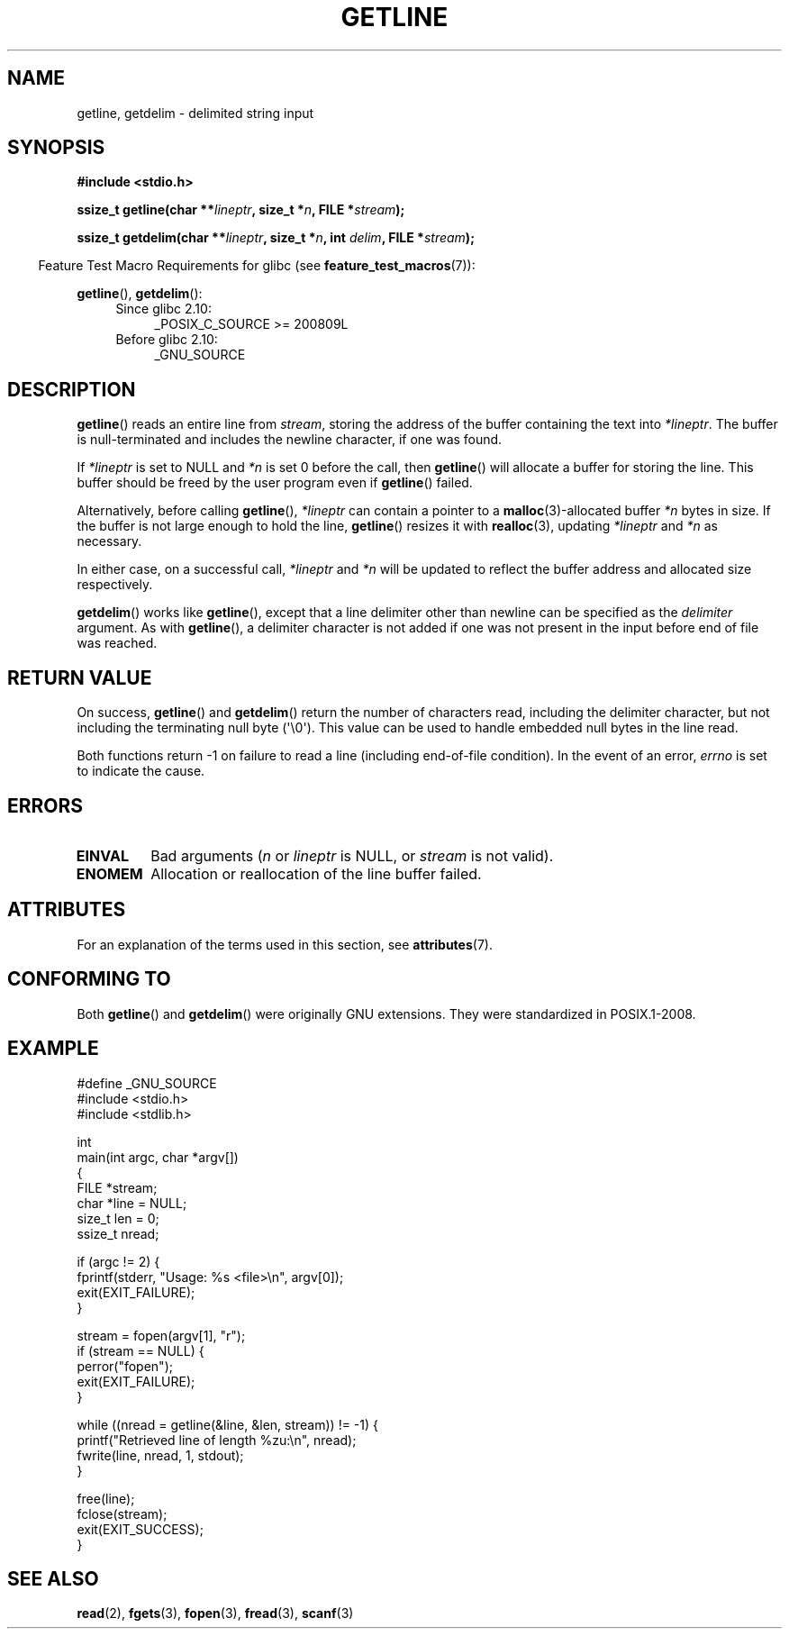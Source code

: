 .\" Copyright (c) 2001 John Levon <moz@compsoc.man.ac.uk>
.\" Based in part on GNU libc documentation
.\"
.\" %%%LICENSE_START(VERBATIM)
.\" Permission is granted to make and distribute verbatim copies of this
.\" manual provided the copyright notice and this permission notice are
.\" preserved on all copies.
.\"
.\" Permission is granted to copy and distribute modified versions of this
.\" manual under the conditions for verbatim copying, provided that the
.\" entire resulting derived work is distributed under the terms of a
.\" permission notice identical to this one.
.\"
.\" Since the Linux kernel and libraries are constantly changing, this
.\" manual page may be incorrect or out-of-date.  The author(s) assume no
.\" responsibility for errors or omissions, or for damages resulting from
.\" the use of the information contained herein.  The author(s) may not
.\" have taken the same level of care in the production of this manual,
.\" which is licensed free of charge, as they might when working
.\" professionally.
.\"
.\" Formatted or processed versions of this manual, if unaccompanied by
.\" the source, must acknowledge the copyright and authors of this work.
.\" %%%LICENSE_END
.\"
.TH GETLINE 3  2017-09-15 "GNU" "Linux Programmer's Manual"
.SH NAME
getline, getdelim \- delimited string input
.SH SYNOPSIS
.nf
.B #include <stdio.h>
.PP
.BI "ssize_t getline(char **" lineptr ", size_t *" n ", FILE *" stream );
.PP
.BI "ssize_t getdelim(char **" lineptr ", size_t *" n ", int " delim \
", FILE *" stream );
.fi
.PP
.in -4n
Feature Test Macro Requirements for glibc (see
.BR feature_test_macros (7)):
.in
.PP
.ad l
.BR getline (),
.BR getdelim ():
.PD 0
.RS 4
.TP 4
Since glibc 2.10:
_POSIX_C_SOURCE\ >=\ 200809L
.TP
Before glibc 2.10:
_GNU_SOURCE
.RE
.PD
.ad
.SH DESCRIPTION
.BR getline ()
reads an entire line from \fIstream\fP,
storing the address of the buffer containing the text into
.IR "*lineptr" .
The buffer is null-terminated and includes the newline character, if
one was found.
.PP
If
.I "*lineptr"
is set to NULL and
.I *n
is set 0 before the call, then
.BR getline ()
will allocate a buffer for storing the line.
This buffer should be freed by the user program
even if
.BR getline ()
failed.
.PP
Alternatively, before calling
.BR getline (),
.I "*lineptr"
can contain a pointer to a
.BR malloc (3)\-allocated
buffer
.I "*n"
bytes in size.
If the buffer is not large enough to hold the line,
.BR getline ()
resizes it with
.BR realloc (3),
updating
.I "*lineptr"
and
.I "*n"
as necessary.
.PP
In either case, on a successful call,
.I "*lineptr"
and
.I "*n"
will be updated to reflect the buffer address and allocated size respectively.
.PP
.BR getdelim ()
works like
.BR getline (),
except that a line delimiter other than newline can be specified as the
.I delimiter
argument.
As with
.BR getline (),
a delimiter character is not added if one was not present
in the input before end of file was reached.
.SH RETURN VALUE
On success,
.BR getline ()
and
.BR getdelim ()
return the number of characters read, including the delimiter character,
but not including the terminating null byte (\(aq\e0\(aq).
This value can be used
to handle embedded null bytes in the line read.
.PP
Both functions return \-1 on failure to read a line (including end-of-file
condition).
In the event of an error,
.I errno
is set to indicate the cause.
.SH ERRORS
.TP
.B EINVAL
Bad arguments
.RI ( n
or
.I lineptr
is NULL, or
.I stream
is not valid).
.TP
.B ENOMEM
Allocation or reallocation of the line buffer failed.
.SH ATTRIBUTES
For an explanation of the terms used in this section, see
.BR attributes (7).
.TS
allbox;
lbw21 lb lb
l l l.
Interface	Attribute	Value
T{
.BR getline (),
.BR getdelim ()
T}	Thread safety	MT-Safe
.TE
.sp 1
.SH CONFORMING TO
Both
.BR getline ()
and
.BR getdelim ()
were originally GNU extensions.
They were standardized in POSIX.1-2008.
.SH EXAMPLE
.EX
#define _GNU_SOURCE
#include <stdio.h>
#include <stdlib.h>

int
main(int argc, char *argv[])
{
    FILE *stream;
    char *line = NULL;
    size_t len = 0;
    ssize_t nread;

    if (argc != 2) {
        fprintf(stderr, "Usage: %s <file>\en", argv[0]);
        exit(EXIT_FAILURE);
    }

    stream = fopen(argv[1], "r");
    if (stream == NULL) {
        perror("fopen");
        exit(EXIT_FAILURE);
    }

    while ((nread = getline(&line, &len, stream)) != \-1) {
        printf("Retrieved line of length %zu:\en", nread);
        fwrite(line, nread, 1, stdout);
    }

    free(line);
    fclose(stream);
    exit(EXIT_SUCCESS);
}
.EE
.SH SEE ALSO
.BR read (2),
.BR fgets (3),
.BR fopen (3),
.BR fread (3),
.BR scanf (3)
